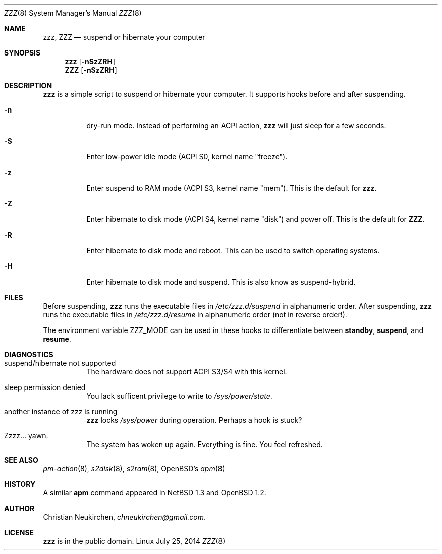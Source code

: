 .Dd July 25, 2014
.Dt ZZZ 8
.Os Linux
.Sh NAME
.Nm zzz ,
.Nm ZZZ
.Nd suspend or hibernate your computer
.Sh SYNOPSIS
.Nm zzz
.Op Fl nSzZRH
.Nm ZZZ
.Op Fl nSzZRH
.Sh DESCRIPTION
.Nm
is a simple script to suspend or hibernate your computer.
It supports hooks before and after suspending.
.Bl -tag -width indent
.It Fl n
dry-run mode.
Instead of performing an ACPI action,
.Nm
will just sleep for a few seconds.
.It Fl S
Enter low-power idle mode (ACPI S0, kernel name "freeze").
.It Fl z
Enter suspend to RAM mode (ACPI S3, kernel name "mem").
This is the default for
.Nm zzz .
.It Fl Z
Enter hibernate to disk mode (ACPI S4, kernel name "disk") and power off.
This is the default for
.Nm ZZZ .
.It Fl R
Enter hibernate to disk mode and reboot.
This can be used to switch operating systems.
.It Fl H
Enter hibernate to disk mode and suspend.
This is also know as suspend-hybrid.
.El
.Sh FILES
Before suspending,
.Nm zzz
runs the executable files in
.Pa /etc/zzz.d/suspend
in alphanumeric order.
After suspending,
.Nm zzz
runs the executable files in
.Pa /etc/zzz.d/resume
in alphanumeric order (not in reverse order!).
.Pp
The environment variable
.Ev ZZZ_MODE
can be used in these hooks to differentiate between
.Ic standby ,
.Ic suspend ,
and
.Ic resume .
.Sh DIAGNOSTICS
.Bl -tag -width indent
.It suspend/hibernate not supported
The hardware does not support ACPI S3/S4 with this kernel.
.It sleep permission denied
You lack sufficent privilege to write to
.Pa /sys/power/state .
.It another instance of zzz is running
.Nm
locks
.Pa /sys/power
during operation.
Perhaps a hook is stuck?
.It Zzzz... yawn.
The system has woken up again.
Everything is fine.
You feel refreshed.
.Sh SEE ALSO
.Xr pm-action 8 ,
.Xr s2disk 8 ,
.Xr s2ram 8 ,
OpenBSD's
.Xr apm 8
.Sh HISTORY
A similar
.Nm apm
command appeared in
.Nx 1.3
and
.Ox 1.2 .
.Sh AUTHOR
.An Christian Neukirchen ,
.Mt chneukirchen@gmail.com .
.Sh LICENSE
.Nm
is in the public domain.
